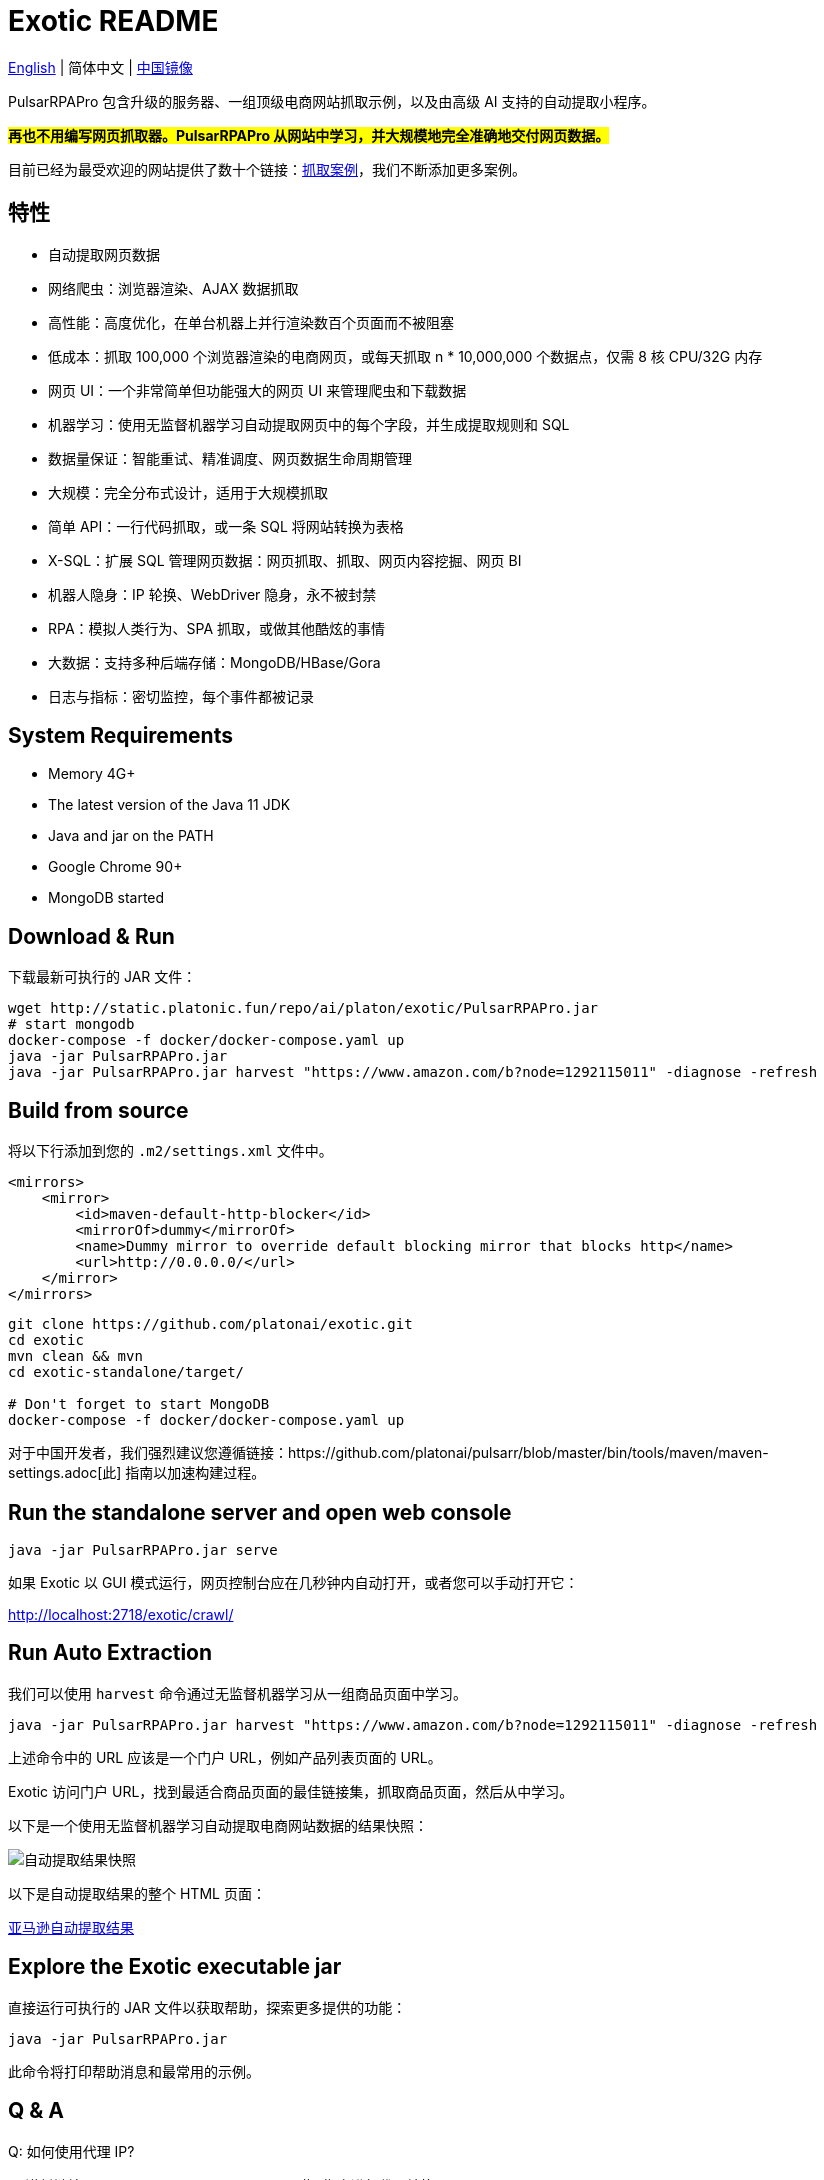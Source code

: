 = Exotic README

link:README.adoc[English] | 简体中文 | https://gitee.com/platonai_galaxyeye/exotic[中国镜像]

PulsarRPAPro 包含升级的服务器、一组顶级电商网站抓取示例，以及由高级 AI 支持的自动提取小程序。

*#再也不用编写网页抓取器。PulsarRPAPro 从网站中学习，并大规模地完全准确地交付网页数据。#*

目前已经为最受欢迎的网站提供了数十个链接：link:exotic-app/exotic-examples/src/main/kotlin/ai/platon/exotic/examples/sites/[抓取案例]，我们不断添加更多案例。

== 特性

* 自动提取网页数据
* 网络爬虫：浏览器渲染、AJAX 数据抓取
* 高性能：高度优化，在单台机器上并行渲染数百个页面而不被阻塞
* 低成本：抓取 100,000 个浏览器渲染的电商网页，或每天抓取 n * 10,000,000 个数据点，仅需 8 核 CPU/32G 内存
* 网页 UI：一个非常简单但功能强大的网页 UI 来管理爬虫和下载数据
* 机器学习：使用无监督机器学习自动提取网页中的每个字段，并生成提取规则和 SQL
* 数据量保证：智能重试、精准调度、网页数据生命周期管理
* 大规模：完全分布式设计，适用于大规模抓取
* 简单 API：一行代码抓取，或一条 SQL 将网站转换为表格
* X-SQL：扩展 SQL 管理网页数据：网页抓取、抓取、网页内容挖掘、网页 BI
* 机器人隐身：IP 轮换、WebDriver 隐身，永不被封禁
* RPA：模拟人类行为、SPA 抓取，或做其他酷炫的事情
* 大数据：支持多种后端存储：MongoDB/HBase/Gora
* 日志与指标：密切监控，每个事件都被记录

== System Requirements

* Memory 4G+
* The latest version of the Java 11 JDK
* Java and jar on the PATH
* Google Chrome 90+
* MongoDB started

== Download & Run
下载最新可执行的 JAR 文件：
[source,bash]
----
wget http://static.platonic.fun/repo/ai/platon/exotic/PulsarRPAPro.jar
# start mongodb
docker-compose -f docker/docker-compose.yaml up
java -jar PulsarRPAPro.jar
java -jar PulsarRPAPro.jar harvest "https://www.amazon.com/b?node=1292115011" -diagnose -refresh
----

== Build from source

将以下行添加到您的 `.m2/settings.xml` 文件中。

[source,xml]
----
<mirrors>
    <mirror>
        <id>maven-default-http-blocker</id>
        <mirrorOf>dummy</mirrorOf>
        <name>Dummy mirror to override default blocking mirror that blocks http</name>
        <url>http://0.0.0.0/</url>
    </mirror>
</mirrors>
----

[source,bash]
----
git clone https://github.com/platonai/exotic.git
cd exotic
mvn clean && mvn
cd exotic-standalone/target/

# Don't forget to start MongoDB
docker-compose -f docker/docker-compose.yaml up
----
对于中国开发者，我们强烈建议您遵循链接：https://github.com/platonai/pulsarr/blob/master/bin/tools/maven/maven-settings.adoc[此] 指南以加速构建过程。

== Run the standalone server and open web console
[source,bash]
----
java -jar PulsarRPAPro.jar serve
----

如果 Exotic 以 GUI 模式运行，网页控制台应在几秒钟内自动打开，或者您可以手动打开它：

http://localhost:2718/exotic/crawl/

== Run Auto Extraction

我们可以使用 `harvest` 命令通过无监督机器学习从一组商品页面中学习。

[source,bash]
----
java -jar PulsarRPAPro.jar harvest "https://www.amazon.com/b?node=1292115011" -diagnose -refresh
----

上述命令中的 URL 应该是一个门户 URL，例如产品列表页面的 URL。

Exotic 访问门户 URL，找到最适合商品页面的最佳链接集，抓取商品页面，然后从中学习。

以下是一个使用无监督机器学习自动提取电商网站数据的结果快照：

image::docs/amazon.png[自动提取结果快照]

以下是自动提取结果的整个 HTML 页面：

link:docs/amazon-harvest-result.html[亚马逊自动提取结果]

== Explore the Exotic executable jar
直接运行可执行的 JAR 文件以获取帮助，探索更多提供的功能：
[source,bash]
----
java -jar PulsarRPAPro.jar
----
此命令将打印帮助消息和最常用的示例。

== Q & A
Q: 如何使用代理 IP?

A: 遵循链接：bin/tools/proxy/README.adoc[此] 指南进行代理轮换。

